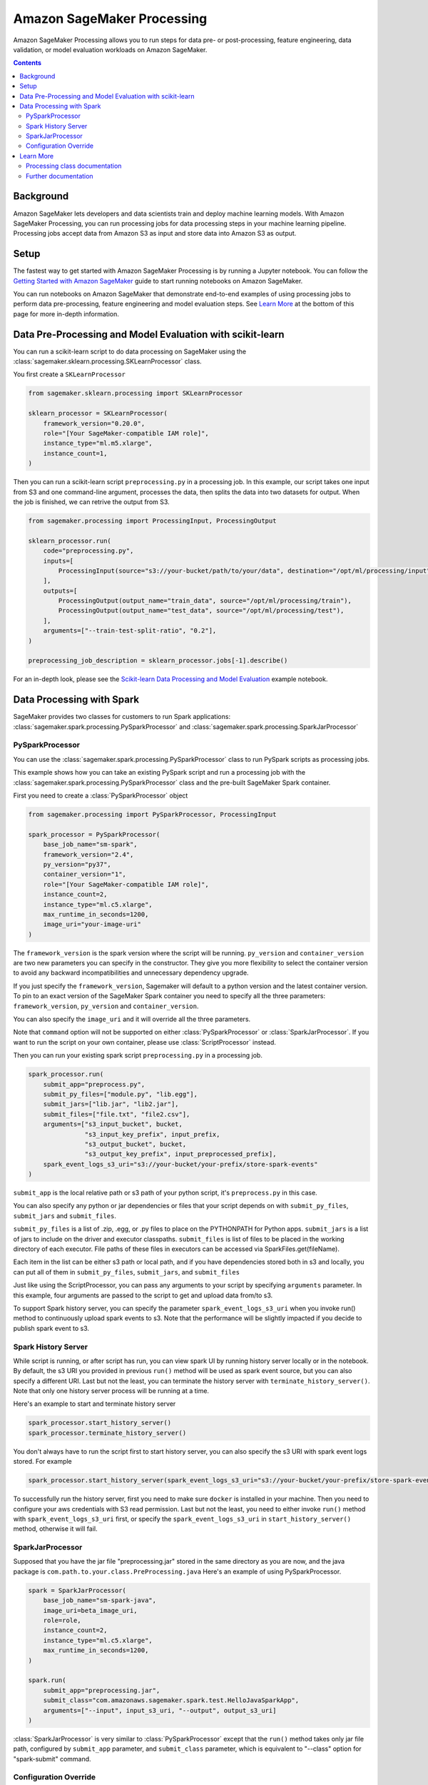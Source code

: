 ###########################
Amazon SageMaker Processing
###########################


Amazon SageMaker Processing allows you to run steps for data pre- or post-processing, feature engineering, data validation, or model evaluation workloads on Amazon SageMaker.

.. contents::

Background
==========

Amazon SageMaker lets developers and data scientists train and deploy machine learning models. With Amazon SageMaker Processing, you can run processing jobs for data processing steps in your machine learning pipeline. Processing jobs accept data from Amazon S3 as input and store data into Amazon S3 as output.

.. image:: ./amazon_sagemaker_processing_image1.png

Setup
=====

The fastest way to get started with Amazon SageMaker Processing is by running a Jupyter notebook. You can follow the `Getting Started with Amazon SageMaker`_ guide to start running notebooks on Amazon SageMaker.

.. _Getting Started with Amazon SageMaker: https://docs.aws.amazon.com/sagemaker/latest/dg/gs.html

You can run notebooks on Amazon SageMaker that demonstrate end-to-end examples of using processing jobs to perform data pre-processing, feature engineering and model evaluation steps. See `Learn More`_ at the bottom of this page for more in-depth information.


Data Pre-Processing and Model Evaluation with scikit-learn
==========================================================

You can run a scikit-learn script to do data processing on SageMaker using the :class:`sagemaker.sklearn.processing.SKLearnProcessor` class.

You first create a ``SKLearnProcessor``

.. code:: python

    from sagemaker.sklearn.processing import SKLearnProcessor

    sklearn_processor = SKLearnProcessor(
        framework_version="0.20.0",
        role="[Your SageMaker-compatible IAM role]",
        instance_type="ml.m5.xlarge",
        instance_count=1,
    )

Then you can run a scikit-learn script ``preprocessing.py`` in a processing job. In this example, our script takes one input from S3 and one command-line argument, processes the data, then splits the data into two datasets for output. When the job is finished, we can retrive the output from S3.

.. code:: python

    from sagemaker.processing import ProcessingInput, ProcessingOutput

    sklearn_processor.run(
        code="preprocessing.py",
        inputs=[
            ProcessingInput(source="s3://your-bucket/path/to/your/data", destination="/opt/ml/processing/input"),
        ],
        outputs=[
            ProcessingOutput(output_name="train_data", source="/opt/ml/processing/train"),
            ProcessingOutput(output_name="test_data", source="/opt/ml/processing/test"),
        ],
        arguments=["--train-test-split-ratio", "0.2"],
    )

    preprocessing_job_description = sklearn_processor.jobs[-1].describe()

For an in-depth look, please see the `Scikit-learn Data Processing and Model Evaluation`_ example notebook.

.. _Scikit-learn Data Processing and Model Evaluation: https://github.com/awslabs/amazon-sagemaker-examples/blob/master/sagemaker_processing/scikit_learn_data_processing_and_model_evaluation/scikit_learn_data_processing_and_model_evaluation.ipynb


Data Processing with Spark
============================================
SageMaker provides two classes for customers to run Spark applications: :class:`sagemaker.spark.processing.PySparkProcessor` and :class:`sagemaker.spark.processing.SparkJarProcessor`


PySparkProcessor
---------------------

You can use the :class:`sagemaker.spark.processing.PySparkProcessor` class to run PySpark scripts as processing jobs.

This example shows how you can take an existing PySpark script and run a processing job with the :class:`sagemaker.spark.processing.PySparkProcessor` class and the pre-built SageMaker Spark container.

First you need to create a :class:`PySparkProcessor` object

.. code:: python

    from sagemaker.processing import PySparkProcessor, ProcessingInput

    spark_processor = PySparkProcessor(
        base_job_name="sm-spark",
        framework_version="2.4",
        py_version="py37",
        container_version="1",
        role="[Your SageMaker-compatible IAM role]",
        instance_count=2,
        instance_type="ml.c5.xlarge",
        max_runtime_in_seconds=1200,
        image_uri="your-image-uri"
    )

The ``framework_version`` is the spark version where the script will be running.
``py_version`` and ``container_version`` are two new parameters you can specify in the constructor. They give you more flexibility to select the container version to avoid any backward incompatibilities and unnecessary dependency upgrade.

If you just specify the ``framework_version``, Sagemaker will default to a python version and the latest container version. To pin to an exact version of the SageMaker Spark container you need to specify all the three parameters: ``framework_version``, ``py_version`` and ``container_version``.

You can also specify the ``image_uri`` and it will override all the three parameters.

Note that ``command`` option will not be supported on either :class:`PySparkProcessor` or :class:`SparkJarProcessor`. If you want to run the script on your own container, please use :class:`ScriptProcessor` instead.

Then you can run your existing spark script ``preprocessing.py`` in a processing job.

.. code:: python

    spark_processor.run(
        submit_app="preprocess.py",
        submit_py_files=["module.py", "lib.egg"],
        submit_jars=["lib.jar", "lib2.jar"],
        submit_files=["file.txt", "file2.csv"],
        arguments=["s3_input_bucket", bucket,
                   "s3_input_key_prefix", input_prefix,
                   "s3_output_bucket", bucket,
                   "s3_output_key_prefix", input_preprocessed_prefix],
        spark_event_logs_s3_uri="s3://your-bucket/your-prefix/store-spark-events"
    )

``submit_app`` is the local relative path or s3 path of your python script, it's ``preprocess.py`` in this case.

You can also specify any python or jar dependencies or files that your script depends on with ``submit_py_files``, ``submit_jars`` and ``submit_files``.

``submit_py_files`` is a list of .zip, .egg, or .py files to place on the PYTHONPATH for Python apps. ``submit_jars`` is a list of jars to include on the driver and executor classpaths. ``submit_files`` is list of files to be placed in the working directory of each executor. File paths of these files in executors can be accessed via SparkFiles.get(fileName).

Each item in the list can be either s3 path or local path, and if you have dependencies stored both in s3 and locally, you can put all of them in ``submit_py_files``, ``submit_jars``, and ``submit_files``

Just like using the ScriptProcessor, you can pass any arguments to your script by specifying ``arguments`` parameter. In this example, four arguments are passed to the script to get and upload data from/to s3.

To support Spark history server, you can specify the parameter ``spark_event_logs_s3_uri`` when you invoke run() method to continuously upload spark events to s3. Note that the performance will be slightly impacted if you decide to publish spark event to s3.

Spark History Server
---------------------

While script is running, or after script has run, you can view spark UI by running history server locally or in the notebook. By default, the s3 URI you provided in previous ``run()`` method will be used as spark event source, but you can also specify a different URI. Last but not the least, you can terminate the history server with ``terminate_history_server()``. Note that only one history server process will be running at a time.

Here's an example to start and terminate history server

.. code:: python

    spark_processor.start_history_server()
    spark_processor.terminate_history_server()

You don't always have to run the script first to start history server, you can also specify the s3 URI with spark event logs stored. For example

.. code:: python

    spark_processor.start_history_server(spark_event_logs_s3_uri="s3://your-bucket/your-prefix/store-spark-events")

To successfully run the history server, first you need to make sure ``docker`` is installed in your machine. Then you need to configure your aws credentials with S3 read permission. Last but not the least, you need to either invoke ``run()`` method with ``spark_event_logs_s3_uri`` first, or specify the ``spark_event_logs_s3_uri`` in ``start_history_server()`` method, otherwise it will fail.

SparkJarProcessor
---------------------

Supposed that you have the jar file "preprocessing.jar" stored in the same directory as you are now, and the java package is ``com.path.to.your.class.PreProcessing.java``
Here's an example of using PySparkProcessor.

.. code:: python

    spark = SparkJarProcessor(
        base_job_name="sm-spark-java",
        image_uri=beta_image_uri,
        role=role,
        instance_count=2,
        instance_type="ml.c5.xlarge",
        max_runtime_in_seconds=1200,
    )

    spark.run(
        submit_app="preprocessing.jar",
        submit_class="com.amazonaws.sagemaker.spark.test.HelloJavaSparkApp",
        arguments=["--input", input_s3_uri, "--output", output_s3_uri]
    )

:class:`SparkJarProcessor` is very similar to :class:`PySparkProcessor` except that the ``run()`` method takes only jar file path, configured by ``submit_app`` parameter, and ``submit_class`` parameter, which is equivalent to "--class" option for "spark-submit" command.

Configuration Override
----------------------

Overriding Spark configuration is crucial for a number of tasks such as tuning your Spark application or configuring the hive metastore. Using our Python SDK, you can easily override Spark/Hive/Hadoop configuration.

An example usage would be overriding Spark executor memory/cores as demonstrated in the following code snippet:

.. code:: python

    spark_processor = PySparkProcessor(
        base_job_name="sm-spark",
        image_uri=beta_image_uri,
        role=role,
        instance_count=2,
        instance_type="ml.c5.xlarge",
        max_runtime_in_seconds=1200,
    )

    configuration = [{
      "Classification": "spark-defaults",
      "Properties": {"spark.executor.memory": "2g", "spark.executor.cores": "1"},
    }]

    spark_processor.run(
        submit_app="./code/preprocess.py",
        arguments=["s3_input_bucket", bucket,
                   "s3_input_key_prefix", input_prefix_abalone,
                   "s3_output_bucket", bucket,
                   "s3_output_key_prefix", input_preprocessed_prefix_abalone],
        configuration=configuration,
        logs=False
    )

For an in-depth look of how to write your configuration, please see `Amazon EMR Configuring Applications`_ document.

.. _Amazon EMR Configuring Applications: https://docs.aws.amazon.com/emr/latest/ReleaseGuide/emr-configure-apps.html

For an in-depth look, please see the `Feature Transformation with Spark`_ example notebook.

.. _Feature Transformation with Spark: https://github.com/awslabs/amazon-sagemaker-examples/blob/master/sagemaker_processing/feature_transformation_with_sagemaker_processing/feature_transformation_with_sagemaker_processing.ipynb


Learn More
==========

Processing class documentation
------------------------------

- :class:`sagemaker.processing.Processor`
- :class:`sagemaker.processing.ScriptProcessor`
- :class:`sagemaker.sklearn.processing.SKLearnProcessor`
- :class:`sagemaker.spark.processing.PySparkProcessor`
- :class:`sagemaker.spark.processing.SparkJarProcessor`
- :class:`sagemaker.processing.ProcessingInput`
- :class:`sagemaker.processing.ProcessingOutput`
- :class:`sagemaker.processing.ProcessingJob`


Further documentation
---------------------

- `Processing class documentation <https://sagemaker.readthedocs.io/en/stable/processing.html>`_
- `AWS Documentation <https://docs.aws.amazon.com/sagemaker/latest/dg/processing-job.html>`_
- `AWS Notebook examples <https://github.com/awslabs/amazon-sagemaker-examples/tree/master/sagemaker_processing>`_
- `Processing API documentation <https://docs.aws.amazon.com/sagemaker/latest/dg/API_CreateProcessingJob.html>`_
- `Processing container specification <https://docs.aws.amazon.com/sagemaker/latest/dg/build-your-own-processing-container.html>`_
